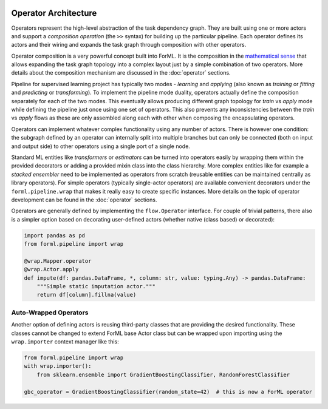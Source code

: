  .. Licensed to the Apache Software Foundation (ASF) under one
    or more contributor license agreements.  See the NOTICE file
    distributed with this work for additional information
    regarding copyright ownership.  The ASF licenses this file
    to you under the Apache License, Version 2.0 (the
    "License"); you may not use this file except in compliance
    with the License.  You may obtain a copy of the License at
 ..   http://www.apache.org/licenses/LICENSE-2.0
 .. Unless required by applicable law or agreed to in writing,
    software distributed under the License is distributed on an
    "AS IS" BASIS, WITHOUT WARRANTIES OR CONDITIONS OF ANY
    KIND, either express or implied.  See the License for the
    specific language governing permissions and limitations
    under the License.

Operator Architecture
=====================

Operators represent the high-level abstraction of the task dependency graph. They are built using one or more actors
and support a *composition operation* (the ``>>`` syntax) for building up the particular pipeline. Each operator defines
its actors and their wiring and expands the task graph through composition with other operators.

Operator composition is a very powerful concept built into ForML. It is the composition in
the `mathematical sense <https://en.wikipedia.org/wiki/Function_composition>`_ that allows expanding the task graph
topology into a complex layout just by a simple combination of two operators. More details about the composition
mechanism are discussed in the :doc:`operator` sections.

Pipeline for supervised learning project has typically two modes - *learning* and *applying* (also known as *training*
or *fitting* and *predicting* or *transforming*). To implement the pipeline mode duality, operators actually define
the composition separately for each of the two modes. This eventually allows producing different graph topology for
*train* vs *apply* mode while defining the pipeline just once using one set of operators. This also prevents any
inconsistencies between the *train* vs *apply* flows as these are only assembled along each with other when composing
the encapsulating operators.

Operators can implement whatever complex functionality using any number of actors. There is however one condition: the
subgraph defined by an operator can internally split into multiple branches but can only be connected (both on input and
output side) to other operators using a single port of a single node.

Standard ML entities like *transformers* or *estimators* can be turned into operators easily by wrapping them within the
provided decorators or adding a provided mixin class into the class hierarchy. More complex entities like for example
a *stacked ensembler* need to be implemented as operators from scratch (reusable entities can be maintained centrally as
library operators). For simple operators (typically single-actor operators) are available convenient decorators under
the ``forml.pipeline.wrap`` that makes it really easy to create specific instances. More details on the
topic of operator development can be found in the :doc:`operator` sections.

Operators are generally defined by implementing the ``flow.Operator`` interface. For couple of trivial patterns, there
also is a simpler option based on decorating user-defined actors (whether native (class based) or decorated):

.. code-block:: python

    import pandas as pd
    from forml.pipeline import wrap

    @wrap.Mapper.operator
    @wrap.Actor.apply
    def impute(df: pandas.DataFrame, *, column: str, value: typing.Any) -> pandas.DataFrame:
        """Simple static imputation actor."""
        return df[column].fillna(value)


Auto-Wrapped Operators
----------------------

Another option of defining actors is reusing third-party classes that are providing the desired functionality. These
classes cannot be changed to extend ForML base Actor class but can be wrapped upon importing using the ``wrap.importer``
context manager like this:

.. code-block:: python

    from forml.pipeline import wrap
    with wrap.importer():
        from sklearn.ensemble import GradientBoostingClassifier, RandomForestClassifier

    gbc_operator = GradientBoostingClassifier(random_state=42)  # this is now a ForML operator
